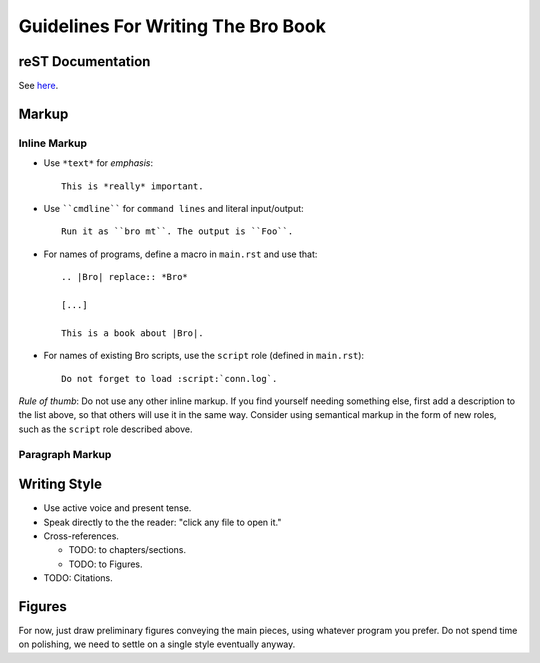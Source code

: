 
===================================
Guidelines For Writing The Bro Book
===================================

reST Documentation
------------------

See `here <http://docutils.sourceforge.net/rst.html>`_. 

Markup
------

Inline Markup
~~~~~~~~~~~~~

* Use ``*text*`` for *emphasis*::

     This is *really* important. 

* Use ````cmdline```` for ``command lines`` and literal
  input/output::
  
      Run it as ``bro mt``. The output is ``Foo``.

* For names of programs, define a macro in ``main.rst`` and use that::

    .. |Bro| replace:: *Bro*
    
    [...]
    
    This is a book about |Bro|. 

* For names of existing Bro scripts, use the ``script`` role
  (defined in ``main.rst``)::
  
     Do not forget to load :script:`conn.log`.
    
*Rule of thumb*: Do not use any other inline markup. If you find
yourself needing something else, first add a description to the list
above, so that others will use it in the same way. Consider using 
semantical markup in the form of new roles, such as the ``script``
role described above. 

Paragraph Markup
~~~~~~~~~~~~~~~~


Writing Style 
-------------

* Use active voice and present tense.

* Speak directly to the the reader: "click any file to open it."

* Cross-references.

  - TODO: to chapters/sections.
  
  - TODO: to Figures.

* TODO: Citations.

Figures
-------

For now, just draw preliminary figures conveying the main pieces,
using whatever program you prefer. Do not spend time on polishing,
we need to settle on a single style eventually anyway. 





